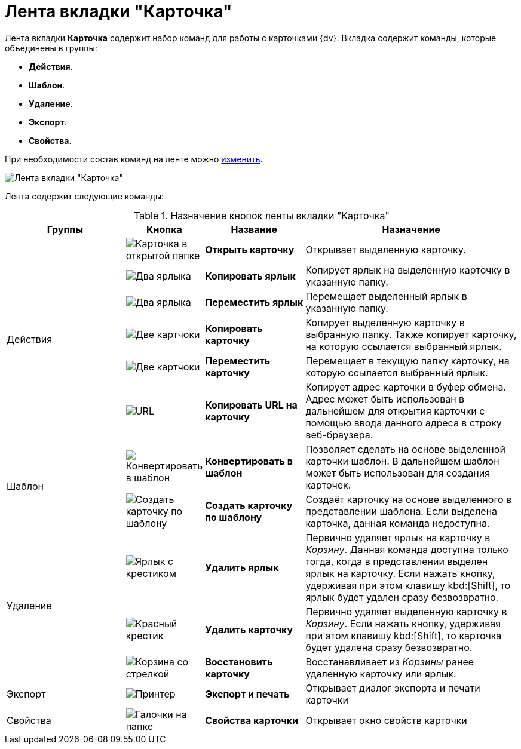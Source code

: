 = Лента вкладки "Карточка"

Лента вкладки *Карточка* содержит набор команд для работы с карточками {dv}. Вкладка содержит команды, которые объединены в группы:

* *Действия*.
* *Шаблон*.
* *Удаление*.
* *Экспорт*.
* *Свойства*.

При необходимости состав команд на ленте можно xref:settings-ribbon.adoc[изменить].

image::Ribbon_card.png[Лента вкладки "Карточка"]

Лента содержит следующие команды:

.Назначение кнопок ленты вкладки "Карточка"
[width="100%",cols="25%,10%,20%,45%",options="header"]
|===
|Группы |Кнопка |Название |Назначение

.6+a|Действия
a|image:buttons/card-open.png[Карточка в открытой папке]
a|*Открыть карточку*
a|Открывает выделенную карточку.

a|image:buttons/card-copy-label.png[Два ярлыка]
a|*Копировать ярлык*
a|Копирует ярлык на выделенную карточку в указанную папку.

a|image:buttons/card-move-label.png[Два ярлыка, один прозрачный]
a|*Переместить ярлык*
a|Перемещает выделенный ярлык в указанную папку.

a|image:buttons/card-copy.png[Две картчоки]
a|*Копировать карточку*
a|Копирует выделенную карточку в выбранную папку. Также копирует карточку, на которую ссылается выбранный ярлык.

a|image:buttons/card-move.png[Две картчоки, одна прозрачная]
a|*Переместить карточку*
a|Перемещает в текущую папку карточку, на которую ссылается выбранный ярлык.

a|image:buttons/folder-copy-url.png[URL, URL]
a|*Копировать URL на карточку*
a|Копирует адрес карточки в буфер обмена. Адрес может быть использован в дальнейшем для открытия карточки с помощью ввода данного адреса в строку веб-браузера.

.2+a|Шаблон
a|image:buttons/card-convert-to-template.png[Конвертировать в шаблон]
a|*Конвертировать в шаблон*
a|Позволяет сделать на основе выделенной карточки шаблон. В дальнейшем шаблон может быть использован для создания карточек.

a|image:buttons/card-create-from-template.png[Создать карточку по шаблону]
a|*Создать карточку по шаблону*
a|Создаёт карточку на основе выделенного в представлении шаблона. Если выделена карточка, данная команда недоступна.

.3+a|Удаление
a|image:buttons/card-delete-label.png[Ярлык с крестиком]
a|*Удалить ярлык*
a|Первично удаляет ярлык на карточку в _Корзину_. Данная команда доступна только тогда, когда в представлении выделен ярлык на карточку. Если нажать кнопку, удерживая при этом клавишу kbd:[Shift], то ярлык будет удален сразу безвозвратно.

a|image:buttons/x-red-small.png[Красный крестик]
a|*Удалить карточку*
a|Первично удаляет выделенную карточку в _Корзину_. Если нажать кнопку, удерживая при этом клавишу kbd:[Shift], то карточка будет удалена сразу безвозвратно.

a|image:buttons/restore.png[Корзина со стрелкой]
a|*Восстановить карточку*
a|Восстанавливает из _Корзины_ ранее удаленную карточку или ярлык.

a|Экспорт
a|image:buttons/printer.png[Принтер]
a|*Экспорт и печать*
a|Открывает диалог экспорта и печати карточки

a|Свойства
a|image:buttons/folder-properties.png[Галочки на папке]
a|*Свойства карточки*
a|Открывает окно свойств карточки
|===
